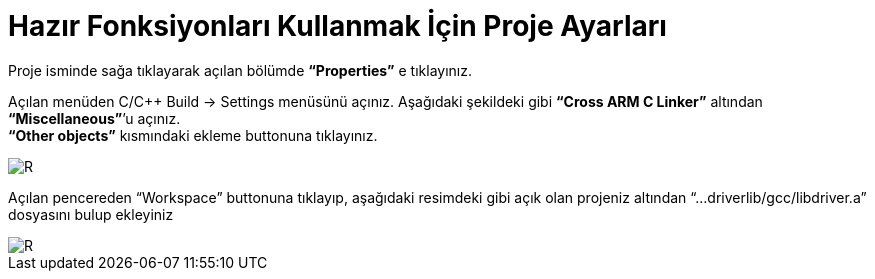 = Hazır Fonksiyonları Kullanmak İçin Proje Ayarları

Proje isminde sağa tıklayarak açılan bölümde *“Properties”* e tıklayınız. +

Açılan menüden C/C++ Build -> Settings menüsünü açınız. Aşağıdaki şekildeki gibi *“Cross ARM C Linker”*  altından *“Miscellaneous”*’u açınız. +
*“Other objects”* kısmındaki ekleme buttonuna tıklayınız. +

image::https://github.com/bahadirturkoglu/deneme.adoc/raw/master/1Capture.PNG[R]

Açılan pencereden “Workspace” buttonuna tıklayıp, aşağıdaki resimdeki gibi açık olan projeniz altından “...driverlib/gcc/libdriver.a” dosyasını bulup ekleyiniz +

image::https://github.com/bahadirturkoglu/deneme.adoc/raw/master/2Capture.PNG[R]


